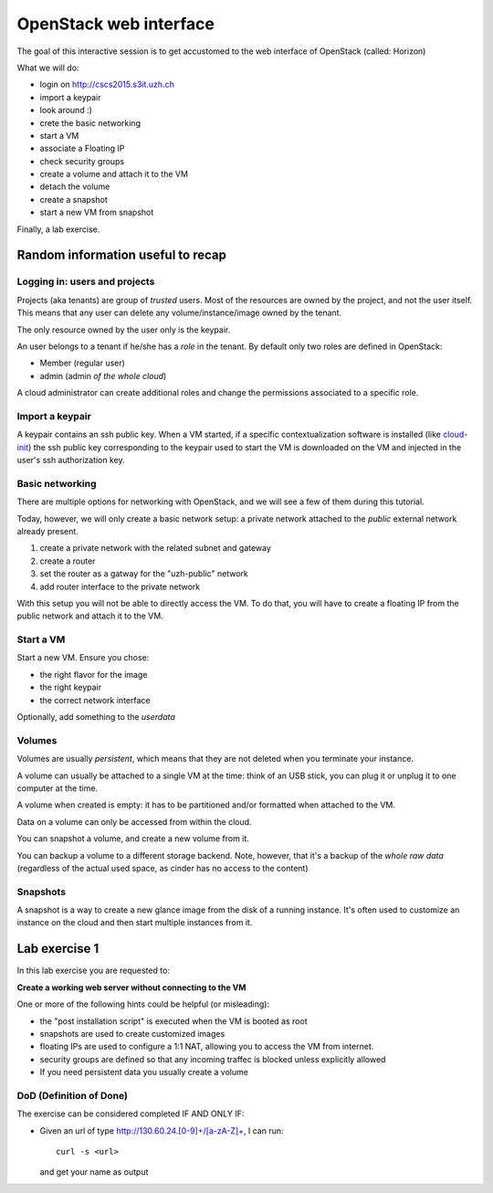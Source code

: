 -----------------------
OpenStack web interface
-----------------------

The goal of this interactive session is to get accustomed to the web
interface of OpenStack (called: Horizon)

What we will do:

* login on http://cscs2015.s3it.uzh.ch
* import a keypair
* look around :)
* crete the basic networking
* start a VM
* associate a Floating IP
* check security groups
* create a volume and attach it to the VM
* detach the volume
* create a snapshot
* start a new VM from snapshot

Finally, a lab exercise.

Random information useful to recap
++++++++++++++++++++++++++++++++++

Logging in: users and projects
------------------------------

Projects (aka tenants) are group of *trusted* users. Most of the
resources are owned by the project, and not the user itself. This
means that any user can delete any volume/instance/image owned by the
tenant.

The only resource owned by the user only is the keypair.

An user belongs to a tenant if he/she has a *role* in the tenant. By
default only two roles are defined in OpenStack:

* Member (regular user)
* admin (admin *of the whole cloud*)

A cloud administrator can create additional roles and change the
permissions associated to a specific role.

Import a keypair
----------------

A keypair contains an ssh public key. When a VM started, if a specific
contextualization software is installed (like `cloud-init
<https://cloudinit.readthedocs.org/en/latest/>`_) the ssh public key
corresponding to the keypair used to start the VM is downloaded on the
VM and injected in the user's ssh authorization key.

Basic networking
----------------

There are multiple options for networking with OpenStack, and we will
see a few of them during this tutorial.

Today, however, we will only create a basic network setup: a private
network attached to the `public` external network already present.

1) create a private network with the related subnet and gateway
2) create a router
3) set the router as a gatway for the "uzh-public" network
4) add router interface to the private network

With this setup you will not be able to directly access the VM. To do
that, you will have to create a floating IP from the public network
and attach it to the VM.

Start a VM
----------

Start a new VM. Ensure you chose:

* the right flavor for the image
* the right keypair
* the correct network interface

Optionally, add something to the `userdata`

Volumes
-------

Volumes are usually *persistent*, which means that they are not
deleted when you terminate your instance.

A volume can usually be attached to a single VM at the time: think of
an USB stick, you can plug it or unplug it to one computer at the
time.

A volume when created is empty: it has to be partitioned and/or
formatted when attached to the VM.

Data on a volume can only be accessed from within the cloud.

You can snapshot a volume, and create a new volume from it.

You can backup a volume to a different storage backend. Note, however,
that it's a backup of the *whole raw data* (regardless of the actual
used space, as cinder has no access to the content)

Snapshots
---------

A snapshot is a way to create a new glance image from the disk of a
running instance. It's often used to customize an instance on the
cloud and then start multiple instances from it.

.. _lab-exercise-1:

Lab exercise 1
++++++++++++++

In this lab exercise you are requested to:

**Create a working web server without connecting to the VM**

One or more of the following hints could be helpful (or misleading):

* the "post installation script" is executed when the VM is booted as
  root
* snapshots are used to create customized images
* floating IPs are used to configure a 1:1 NAT, allowing you to access
  the VM from internet.
* security groups are defined so that any incoming traffec is blocked
  unless explicitly allowed
* If you need persistent data you usually create a volume

DoD (Definition of Done)
------------------------

The exercise can be considered completed IF AND ONLY IF:

* Given an url of type http://130.60.24.[0-9]+/[a-zA-Z]+, I can run::

      curl -s <url>

  and get your name as output

